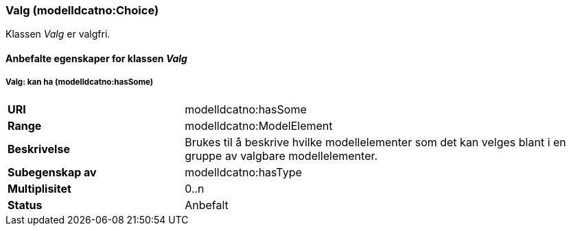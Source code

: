 === Valg (modelldcatno:Choice) [[valg-egenskaper]]

Klassen _Valg_ er valgfri.

==== Anbefalte egenskaper for klassen _Valg_ [[Anbefalte-egenskaper-Valg]]


===== Valg: kan ha (modelldcatno:hasSome) [[Valg-kanHa]]

[cols="30s,70d"]
|===
|URI|modelldcatno:hasSome
|Range|modelldcatno:ModelElement
|Beskrivelse|Brukes til å beskrive hvilke modellelementer som det kan velges blant i en gruppe av valgbare modellelementer.
|Subegenskap av |	modelldcatno:hasType
|Multiplisitet|0..n
|Status|Anbefalt
|===
